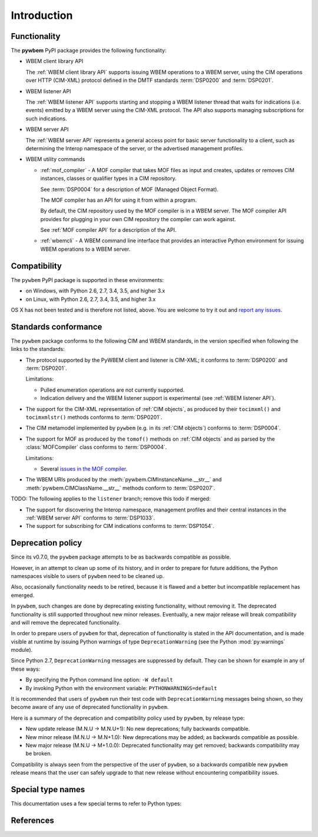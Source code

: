 
.. _`Introduction`:

Introduction
============

.. _`Contents of the package`:

Functionality
-------------

The **pywbem** PyPI package provides the following functionality:

* WBEM client library API

  The :ref:`WBEM client library API` supports issuing WBEM operations to a
  WBEM server, using the CIM operations over HTTP (CIM-XML) protocol defined
  in the DMTF standards :term:`DSP0200` and :term:`DSP0201`.

* WBEM listener API

  The :ref:`WBEM listener API` supports starting and stopping a WBEM listener
  thread that waits for indications (i.e. events) emitted by a WBEM server
  using the CIM-XML protocol. The API also supports managing subscriptions
  for such indications.

* WBEM server API

  The :ref:`WBEM server API` represents a general access point for basic server
  functionality to a client, such as determining the Interop namespace of the
  server, or the advertised management profiles.

* WBEM utility commands

  * :ref:`mof_compiler` - A MOF compiler that takes MOF files as input and
    creates, updates or removes CIM instances, classes or qualifier types in a
    CIM repository.

    See :term:`DSP0004` for a description of MOF (Managed Object Format).

    The MOF compiler has an API for using it from within a program.

    By default, the CIM repository used by the MOF compiler is in a WBEM
    server. The MOF compiler API provides for plugging in your own CIM
    repository the compiler can work against.

    See :ref:`MOF compiler API` for a description of the API.

  * :ref:`wbemcli` - A WBEM command line interface that provides an interactive
    Python environment for issuing WBEM operations to a WBEM server.

.. _`Compatibility`:

Compatibility
-------------

The ``pywbem`` PyPI package is supported in these environments:

* on Windows, with Python 2.6, 2.7, 3.4, 3.5, and higher 3.x

* on Linux, with Python 2.6, 2.7, 3.4, 3.5, and higher 3.x

OS X has not been tested and is therefore not listed, above. You are welcome to
try it out and `report any issues <https://github.com/pywbem/pywbem/issues>`_.

.. _`Deprecation policy`:

Standards conformance
---------------------

The ``pywbem`` package conforms to the following CIM and WBEM standards,
in the version specified when following the links to the standards:

* The protocol supported by the PyWBEM client and listener is CIM-XML; it
  conforms to :term:`DSP0200` and :term:`DSP0201`.

  Limitations:

  - Pulled enumeration operations are not currently supported.
  - Indication delivery and the WBEM listener support is experimental (see
    :ref:`WBEM listener API`).

* The support for the CIM-XML representation of :ref:`CIM objects`, as
  produced by their ``tocimxml()`` and ``tocimxmlstr()`` methods
  conforms to :term:`DSP0201`.

* The CIM metamodel implemented by ``pywbem`` (e.g. in its :ref:`CIM objects`)
  conforms to :term:`DSP0004`.

* The support for MOF as produced by the ``tomof()`` methods on
  :ref:`CIM objects` and as parsed by the :class:`MOFCompiler` class conforms
  to :term:`DSP0004`.

  Limitations:

  - Several `issues in the MOF compiler
    <https://github.com/pywbem/pywbem/issues?utf8=%E2%9C%93&q=is%3Aissue+is%3Aopen+MOF>`_.

* The WBEM URIs produced by the :meth:`pywbem.CIMInstanceName.__str__` and
  :meth:`pywbem.CIMClassName.__str__` methods conform to :term:`DSP0207`.

TODO: The following applies to the ``listener`` branch; remove this todo if merged:

* The support for discovering the Interop namespace, management profiles and
  their central instances in the :ref:`WBEM server API` conforms to
  :term:`DSP1033`.

* The support for subscribing for CIM indications conforms to :term:`DSP1054`.

Deprecation policy
------------------

Since its v0.7.0, the ``pywbem`` package attempts to be as backwards compatible
as possible.

However, in an attempt to clean up some of its history, and in order to prepare
for future additions, the Python namespaces visible to users of ``pywbem`` need
to be cleaned up.

Also, occasionally functionality needs to be retired, because it is flawed and
a better but incompatible replacement has emerged.

In ``pywbem``, such changes are done by deprecating existing functionality,
without removing it. The deprecated functionality is still supported throughout
new minor releases. Eventually, a new major release will break compatibility and
will remove the deprecated functionality.

In order to prepare users of ``pywbem`` for that, deprecation of functionality
is stated in the API documentation, and is made visible at runtime by issuing
Python warnings of type ``DeprecationWarning`` (see the Python
:mod:`py:warnings` module).

Since Python 2.7, ``DeprecationWarning`` messages are suppressed by default.
They can be shown for example in any of these ways:

* By specifying the Python command line option: ``-W default``
* By invoking Python with the environment variable: ``PYTHONWARNINGS=default``

It is recommended that users of ``pywbem`` run their test code with
``DeprecationWarning`` messages being shown, so they become aware of any use of
deprecated functionality in ``pywbem``.

Here is a summary of the deprecation and compatibility policy used by
``pywbem``, by release type:

* New update release (M.N.U -> M.N.U+1): No new deprecations; fully backwards
  compatible.
* New minor release (M.N.U -> M.N+1.0): New deprecations may be added; as
  backwards compatible as possible.
* New major release (M.N.U -> M+1.0.0): Deprecated functionality may get
  removed; backwards compatibility may be broken.

Compatibility is always seen from the perspective of the user of ``pywbem``, so
a backwards compatible new ``pywbem`` release means that the user can safely
upgrade to that new release without encountering compatibility issues.

.. _'Special type names`:

Special type names
------------------

This documentation uses a few special terms to refer to Python types:

.. glossary::

   string
      a :term:`unicode string` or a :term:`byte string`

   unicode string
      a Unicode string type (:func:`unicode <py2:unicode>` in
      Python 2, and :class:`py3:str` in Python 3)

   byte string
      a byte string type (:class:`py2:str` in Python 2, and
      :class:`py3:bytes` in Python 3). Unless otherwise
      indicated, byte strings in pywbem are always UTF-8 encoded.

   number
      one of the number types :class:`py:int`, :class:`py2:long` (Python 2
      only), or :class:`py:float`.

   integer
      one of the integer types :class:`py:int` or :class:`py2:long` (Python 2
      only).

   callable
      a type for callable objects (e.g. a function, calling a class returns a
      new instance, instances are callable if they have a
      :meth:`~py:object.__call__` method).

   DeprecationWarning
      a standard Python warning that indicates a deprecated functionality.
      See section `Deprecation policy`_ and the standard Python module
      :mod:`py:warnings` for details.

   Element
      class ``xml.dom.minidom.Element``. Its methods are described in section
      :ref:`py:dom-element-objects` of module :mod:`py:xml.dom`, with
      minidom specifics described in section :ref:`py:minidom-objects` of
      module :mod:`py:xml.dom.minidom`.

   CIM data type
      one of the types listed in :ref:`CIM data types`.

   CIM object
      one of the types listed in :ref:`CIM objects`.

.. _`References`:

References
----------

.. glossary::

   DSP0004
      `DMTF DSP0004, CIM Infrastructure, Version 2.8 <http://www.dmtf.org/standards/published_documents/DSP0004_2.8.pdf>`_

   DSP0200
      `DMTF DSP0200, CIM Operations over HTTP, Version 1.4 <http://www.dmtf.org/standards/published_documents/DSP0200_1.4.pdf>`_

   DSP0201
      `DMTF DSP0201, Representation of CIM in XML, Version 2.4 <http://www.dmtf.org/standards/published_documents/DSP0201_2.4.pdf>`_

   DSP0207
      `DMTF DSP0207, WBEM URI Mapping, Version 1.0 <http://www.dmtf.org/standards/published_documents/DSP0207_1.0.pdf>`_

   DSP1033
      `DMTF DSP1033, Profile Registration Profile, Version 1.1 <http://www.dmtf.org/standards/published_documents/DSP1033_1.1.pdf>`_

   X.509
      `ITU-T X.509, Information technology - Open Systems Interconnection - The Directory: Public-key and attribute certificate frameworks <http://www.itu.int/rec/T-REC-X.509/en>`_

   RFC3986
      `IETF RFC3986, Uniform Resource Identifier (URI): Generic Syntax, January 2005 <https://tools.ietf.org/html/rfc3986>`_

   RFC6874
      `IETF RFC6874, Representing IPv6 Zone Identifiers in Address Literals and Uniform Resource Identifiers, February 2013 <https://tools.ietf.org/html/rfc6874>`_
